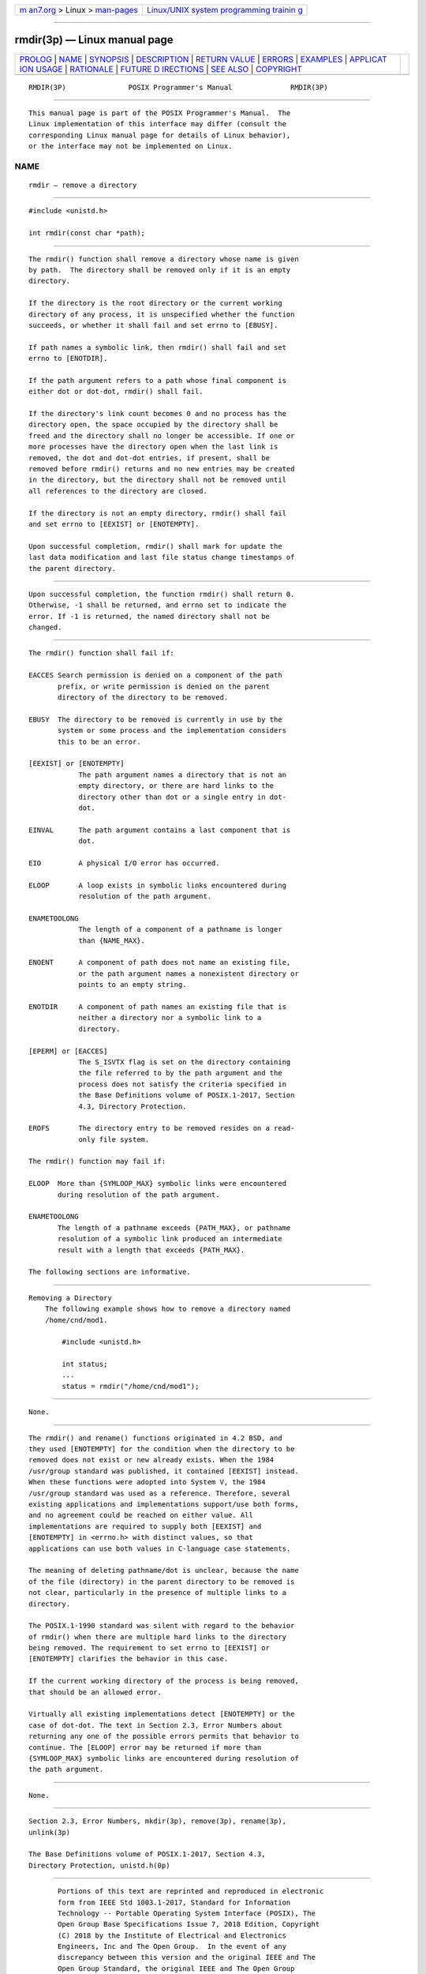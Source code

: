 .. container:: page-top

.. container:: nav-bar

   +----------------------------------+----------------------------------+
   | `m                               | `Linux/UNIX system programming   |
   | an7.org <../../../index.html>`__ | trainin                          |
   | > Linux >                        | g <http://man7.org/training/>`__ |
   | `man-pages <../index.html>`__    |                                  |
   +----------------------------------+----------------------------------+

--------------

rmdir(3p) — Linux manual page
=============================

+-----------------------------------+-----------------------------------+
| `PROLOG <#PROLOG>`__ \|           |                                   |
| `NAME <#NAME>`__ \|               |                                   |
| `SYNOPSIS <#SYNOPSIS>`__ \|       |                                   |
| `DESCRIPTION <#DESCRIPTION>`__ \| |                                   |
| `RETURN VALUE <#RETURN_VALUE>`__  |                                   |
| \| `ERRORS <#ERRORS>`__ \|        |                                   |
| `EXAMPLES <#EXAMPLES>`__ \|       |                                   |
| `APPLICAT                         |                                   |
| ION USAGE <#APPLICATION_USAGE>`__ |                                   |
| \| `RATIONALE <#RATIONALE>`__ \|  |                                   |
| `FUTURE D                         |                                   |
| IRECTIONS <#FUTURE_DIRECTIONS>`__ |                                   |
| \| `SEE ALSO <#SEE_ALSO>`__ \|    |                                   |
| `COPYRIGHT <#COPYRIGHT>`__        |                                   |
+-----------------------------------+-----------------------------------+
| .. container:: man-search-box     |                                   |
+-----------------------------------+-----------------------------------+

::

   RMDIR(3P)               POSIX Programmer's Manual              RMDIR(3P)


-----------------------------------------------------

::

          This manual page is part of the POSIX Programmer's Manual.  The
          Linux implementation of this interface may differ (consult the
          corresponding Linux manual page for details of Linux behavior),
          or the interface may not be implemented on Linux.

NAME
-------------------------------------------------

::

          rmdir — remove a directory


---------------------------------------------------------

::

          #include <unistd.h>

          int rmdir(const char *path);


---------------------------------------------------------------

::

          The rmdir() function shall remove a directory whose name is given
          by path.  The directory shall be removed only if it is an empty
          directory.

          If the directory is the root directory or the current working
          directory of any process, it is unspecified whether the function
          succeeds, or whether it shall fail and set errno to [EBUSY].

          If path names a symbolic link, then rmdir() shall fail and set
          errno to [ENOTDIR].

          If the path argument refers to a path whose final component is
          either dot or dot-dot, rmdir() shall fail.

          If the directory's link count becomes 0 and no process has the
          directory open, the space occupied by the directory shall be
          freed and the directory shall no longer be accessible. If one or
          more processes have the directory open when the last link is
          removed, the dot and dot-dot entries, if present, shall be
          removed before rmdir() returns and no new entries may be created
          in the directory, but the directory shall not be removed until
          all references to the directory are closed.

          If the directory is not an empty directory, rmdir() shall fail
          and set errno to [EEXIST] or [ENOTEMPTY].

          Upon successful completion, rmdir() shall mark for update the
          last data modification and last file status change timestamps of
          the parent directory.


-----------------------------------------------------------------

::

          Upon successful completion, the function rmdir() shall return 0.
          Otherwise, -1 shall be returned, and errno set to indicate the
          error. If -1 is returned, the named directory shall not be
          changed.


-----------------------------------------------------

::

          The rmdir() function shall fail if:

          EACCES Search permission is denied on a component of the path
                 prefix, or write permission is denied on the parent
                 directory of the directory to be removed.

          EBUSY  The directory to be removed is currently in use by the
                 system or some process and the implementation considers
                 this to be an error.

          [EEXIST] or [ENOTEMPTY]
                      The path argument names a directory that is not an
                      empty directory, or there are hard links to the
                      directory other than dot or a single entry in dot-
                      dot.

          EINVAL      The path argument contains a last component that is
                      dot.

          EIO         A physical I/O error has occurred.

          ELOOP       A loop exists in symbolic links encountered during
                      resolution of the path argument.

          ENAMETOOLONG
                      The length of a component of a pathname is longer
                      than {NAME_MAX}.

          ENOENT      A component of path does not name an existing file,
                      or the path argument names a nonexistent directory or
                      points to an empty string.

          ENOTDIR     A component of path names an existing file that is
                      neither a directory nor a symbolic link to a
                      directory.

          [EPERM] or [EACCES]
                      The S_ISVTX flag is set on the directory containing
                      the file referred to by the path argument and the
                      process does not satisfy the criteria specified in
                      the Base Definitions volume of POSIX.1‐2017, Section
                      4.3, Directory Protection.

          EROFS       The directory entry to be removed resides on a read-
                      only file system.

          The rmdir() function may fail if:

          ELOOP  More than {SYMLOOP_MAX} symbolic links were encountered
                 during resolution of the path argument.

          ENAMETOOLONG
                 The length of a pathname exceeds {PATH_MAX}, or pathname
                 resolution of a symbolic link produced an intermediate
                 result with a length that exceeds {PATH_MAX}.

          The following sections are informative.


---------------------------------------------------------

::

      Removing a Directory
          The following example shows how to remove a directory named
          /home/cnd/mod1.

              #include <unistd.h>

              int status;
              ...
              status = rmdir("/home/cnd/mod1");


---------------------------------------------------------------------------

::

          None.


-----------------------------------------------------------

::

          The rmdir() and rename() functions originated in 4.2 BSD, and
          they used [ENOTEMPTY] for the condition when the directory to be
          removed does not exist or new already exists. When the 1984
          /usr/group standard was published, it contained [EEXIST] instead.
          When these functions were adopted into System V, the 1984
          /usr/group standard was used as a reference. Therefore, several
          existing applications and implementations support/use both forms,
          and no agreement could be reached on either value. All
          implementations are required to supply both [EEXIST] and
          [ENOTEMPTY] in <errno.h> with distinct values, so that
          applications can use both values in C-language case statements.

          The meaning of deleting pathname/dot is unclear, because the name
          of the file (directory) in the parent directory to be removed is
          not clear, particularly in the presence of multiple links to a
          directory.

          The POSIX.1‐1990 standard was silent with regard to the behavior
          of rmdir() when there are multiple hard links to the directory
          being removed. The requirement to set errno to [EEXIST] or
          [ENOTEMPTY] clarifies the behavior in this case.

          If the current working directory of the process is being removed,
          that should be an allowed error.

          Virtually all existing implementations detect [ENOTEMPTY] or the
          case of dot-dot. The text in Section 2.3, Error Numbers about
          returning any one of the possible errors permits that behavior to
          continue. The [ELOOP] error may be returned if more than
          {SYMLOOP_MAX} symbolic links are encountered during resolution of
          the path argument.


---------------------------------------------------------------------------

::

          None.


---------------------------------------------------------

::

          Section 2.3, Error Numbers, mkdir(3p), remove(3p), rename(3p),
          unlink(3p)

          The Base Definitions volume of POSIX.1‐2017, Section 4.3,
          Directory Protection, unistd.h(0p)


-----------------------------------------------------------

::

          Portions of this text are reprinted and reproduced in electronic
          form from IEEE Std 1003.1-2017, Standard for Information
          Technology -- Portable Operating System Interface (POSIX), The
          Open Group Base Specifications Issue 7, 2018 Edition, Copyright
          (C) 2018 by the Institute of Electrical and Electronics
          Engineers, Inc and The Open Group.  In the event of any
          discrepancy between this version and the original IEEE and The
          Open Group Standard, the original IEEE and The Open Group
          Standard is the referee document. The original Standard can be
          obtained online at http://www.opengroup.org/unix/online.html .

          Any typographical or formatting errors that appear in this page
          are most likely to have been introduced during the conversion of
          the source files to man page format. To report such errors, see
          https://www.kernel.org/doc/man-pages/reporting_bugs.html .

   IEEE/The Open Group               2017                         RMDIR(3P)

--------------

Pages that refer to this page:
`unistd.h(0p) <../man0/unistd.h.0p.html>`__, 
`rm(1p) <../man1/rm.1p.html>`__, 
`rmdir(1p) <../man1/rmdir.1p.html>`__, 
`remove(3p) <../man3/remove.3p.html>`__, 
`rename(3p) <../man3/rename.3p.html>`__, 
`unlink(3p) <../man3/unlink.3p.html>`__

--------------

--------------

.. container:: footer

   +-----------------------+-----------------------+-----------------------+
   | HTML rendering        |                       | |Cover of TLPI|       |
   | created 2021-08-27 by |                       |                       |
   | `Michael              |                       |                       |
   | Ker                   |                       |                       |
   | risk <https://man7.or |                       |                       |
   | g/mtk/index.html>`__, |                       |                       |
   | author of `The Linux  |                       |                       |
   | Programming           |                       |                       |
   | Interface <https:     |                       |                       |
   | //man7.org/tlpi/>`__, |                       |                       |
   | maintainer of the     |                       |                       |
   | `Linux man-pages      |                       |                       |
   | project <             |                       |                       |
   | https://www.kernel.or |                       |                       |
   | g/doc/man-pages/>`__. |                       |                       |
   |                       |                       |                       |
   | For details of        |                       |                       |
   | in-depth **Linux/UNIX |                       |                       |
   | system programming    |                       |                       |
   | training courses**    |                       |                       |
   | that I teach, look    |                       |                       |
   | `here <https://ma     |                       |                       |
   | n7.org/training/>`__. |                       |                       |
   |                       |                       |                       |
   | Hosting by `jambit    |                       |                       |
   | GmbH                  |                       |                       |
   | <https://www.jambit.c |                       |                       |
   | om/index_en.html>`__. |                       |                       |
   +-----------------------+-----------------------+-----------------------+

--------------

.. container:: statcounter

   |Web Analytics Made Easy - StatCounter|

.. |Cover of TLPI| image:: https://man7.org/tlpi/cover/TLPI-front-cover-vsmall.png
   :target: https://man7.org/tlpi/
.. |Web Analytics Made Easy - StatCounter| image:: https://c.statcounter.com/7422636/0/9b6714ff/1/
   :class: statcounter
   :target: https://statcounter.com/
